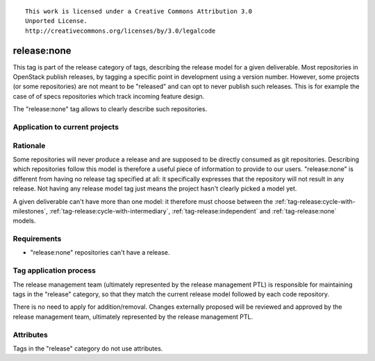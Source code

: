 ::

  This work is licensed under a Creative Commons Attribution 3.0
  Unported License.
  http://creativecommons.org/licenses/by/3.0/legalcode

.. _`tag-release:none`:

============
release:none
============

This tag is part of the release category of tags, describing the release
model for a given deliverable. Most repositories in OpenStack publish
releases, by tagging a specific point in development using a version number.
However, some projects (or some repositories) are not meant to be "released"
and can opt to never publish such releases. This is for example the case of
of specs repositories which track incoming feature design.

The "release:none" tag allows to clearly describe such repositories.


Application to current projects
===============================

.. tagged-projects:: release:none


Rationale
=========

Some repositories will never produce a release and are supposed to be directly
consumed as git repositories. Describing which repositories follow this
model is therefore a useful piece of information to provide to our users.
"release:none" is different from having no release tag specified at all: it
specifically expresses that the repository will not result in any release. Not
having any release model tag just means the project hasn't clearly picked a
model yet.

A given deliverable can't have more than one model: it therefore must choose
between the :ref:`tag-release:cycle-with-milestones`,
:ref:`tag-release:cycle-with-intermediary`, :ref:`tag-release:independent`
and :ref:`tag-release:none` models.


Requirements
============

* "release:none" repositories can't have a release.


Tag application process
=======================

The release management team (ultimately represented by the release management
PTL) is responsible for maintaining tags in the "release" category, so that
they match the current release model followed by each code repository.

There is no need to apply for addition/removal. Changes externally proposed
will be reviewed and approved by the release management team, ultimately
represented by the release management PTL.


Attributes
==========

Tags in the "release" category do not use attributes.
